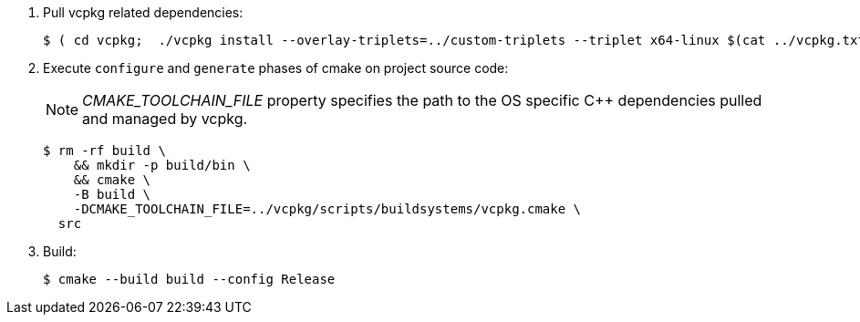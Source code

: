 
. Pull vcpkg related dependencies:
+
-----
$ ( cd vcpkg;  ./vcpkg install --overlay-triplets=../custom-triplets --triplet x64-linux $(cat ../vcpkg.txt) )
-----

. Execute `configure` and `generate` phases of cmake on project source code:
+
NOTE: _CMAKE_TOOLCHAIN_FILE_ property specifies the path to the OS specific C++ dependencies pulled and managed by vcpkg. 
+
-----
$ rm -rf build \
    && mkdir -p build/bin \
    && cmake \
    -B build \
    -DCMAKE_TOOLCHAIN_FILE=../vcpkg/scripts/buildsystems/vcpkg.cmake \
  src
-----

. Build:
+
-----
$ cmake --build build --config Release
-----
